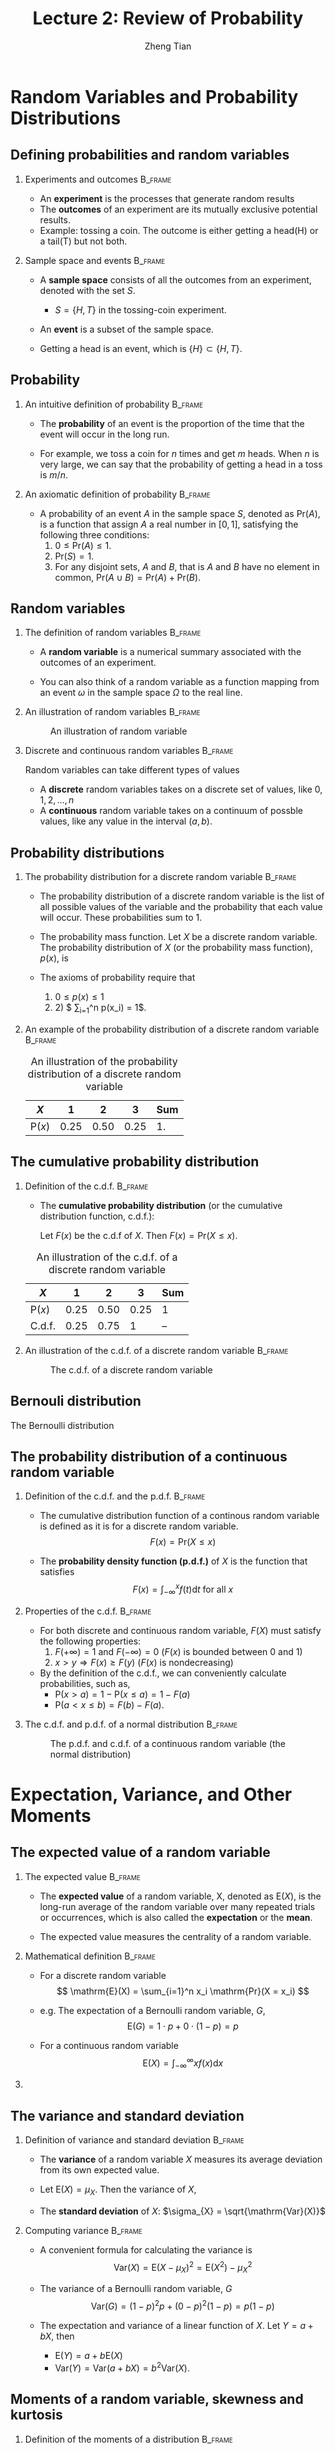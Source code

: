 #+TITLE: Lecture 2: Review of Probability
#+AUTHOR: Zheng Tian
#+EMAIL: zngtian@gmail.com
#+DATE:
#+OPTIONS: H:2 num:1 toc:1 ^:{}

#+STARTUP: beamer
#+LATEX_CLASS: beamer
#+LATEX_CLASS_OPTIONS: [presentation]
#+BEAMER_THEME: CambridgeUS
#+BEAMER_COLOR_THEME: beaver
#+COLUMNS: %45ITEM %10BEAMER_env(Env) %10BEAMER_act(Act) %4BEAMER_col(Col) %8BEAMER_opt(Opt)
#+PROPERTY: BEAMER_col_ALL 0.1 0.2 0.3 0.4 0.5 0.6 0.7 0.8 0.9 0.0 :ETC

* Random Variables and Probability Distributions

** Defining probabilities and random variables

*** Experiments and outcomes                                      :B_frame:
:PROPERTIES:
:BEAMER_env: frame
:END:

- An *experiment* is the processes that generate random results
- The *outcomes* of an experiment are its
  mutually exclusive potential results. 
- Example: tossing a coin. The outcome is either getting a head(H) or a tail(T)
  but not both.

*** Sample space and events                                       :B_frame:
:PROPERTIES:
:BEAMER_env: frame
:END:

- A *sample space* consists of all the outcomes from an experiment,
  denoted with the set $S$.
  - $S = \{H, T\}$ in the tossing-coin experiment.

- An *event* is a subset of the sample 
  space.
 
- Getting a head is an event, which is $\{H\} \subset \{H, T\}$.

** Probability

*** An intuitive definition of probability                        :B_frame:
:PROPERTIES:
:BEAMER_env: frame
:END:

- The *probability* of an event is the proportion of the time that the
  event will occur in the long run. 

- For example, we toss a coin for $n$
  times and get $m$ heads. When $n$ is very large, we can say that the
  probability of getting a head in a toss is $m/n$. 

*** An axiomatic definition of probability                        :B_frame:
:PROPERTIES:
:BEAMER_env: frame
:END:

- A probability of an event $A$ in the sample space $S$, denoted as
  $\mathrm{Pr}(A)$, is a function that assign $A$ a real number in $[0,
  1]$, satisfying the following three conditions:
  1) $0 \leq \mathrm{Pr}(A) \leq 1$.
  2) $\mathrm{Pr}(S) = 1$.
  3) For any disjoint sets, $A$ and $B$, that is $A$ and $B$ have no
    element in common, $\mathrm{Pr}(A \cup B) = \mathrm{Pr}(A) +
    \mathrm{Pr}(B)$.

** Random variables

*** The definition of random variables                            :B_frame:
:PROPERTIES:
:BEAMER_env: frame
:END:

- A *random variable* is a numerical summary associated with the
  outcomes of an experiment.

- You can also think of a random variable as a function
  mapping from an event $\omega$ in the sample space $\Omega$ to the
  real line. 

*** An illustration of random variables                           :B_frame:
:PROPERTIES:
:BEAMER_env: frame
:END:

#+NAME: fig-random-variable
#+CAPTION: An illustration of random variable
#+ATTR_HTML: :width 600
#+ATTR_LATEX: :width 0.8\textwidth
[[file:figure/random_variable_demo1.png]]

*** Discrete and continuous random variables                      :B_frame:
:PROPERTIES:
:BEAMER_env: frame
:END:

Random variables can take different types of values

- A *discrete* random
  variables takes on a discrete set of values, like $0, 1, 2, \ldots, n$
- A *continuous* random variable takes on a continuum of possble
  values, like any value in the interval $(a, b)$.

** Probability distributions

*** The probability distribution for a discrete random variable   :B_frame:
:PROPERTIES:
:BEAMER_env: frame
:END:

- The probability distribution of a discrete random variable is the list
  of all possible values of the variable and the probability that each
  value will occur. These probabilities sum to 1.

- The probability mass function. Let $X$ be a discrete random
  variable. The probability distribution of $X$ (or the probability
  mass function), $p(x)$, is
    \begin{equation*}
    p(x) = \mathrm{Pr}(X = x)
    \end{equation*}

- The axioms of probability require that 
  1) $0 \leq p(x) \leq  1$
  2) 2) $ \sum_{i=1}^n p(x_i) =  1$.

*** An example of the probability distribution of a discrete random variable :B_frame:
:PROPERTIES:
:BEAMER_env: frame
:END:

#+ATTR_LATEX: :booktabs t
#+NAME: tab-pmf-exmp
#+CAPTION: An illustration of the probability distribution of a discrete random variable
| $X$             |    1 |    2 |    3 | Sum |
|-----------------+------+------+------+-----|
| $\mathrm{P}(x)$ | 0.25 | 0.50 | 0.25 |  1. |
#+TBLFM: @2$5=vsum($2..$4)

** The cumulative probability distribution

*** Definition of the c.d.f.                                      :B_frame:
:PROPERTIES:
:BEAMER_env: frame
:END:
- The *cumulative probability distribution* (or the cumulative
  distribution function, c.d.f.): 

  Let $F(x)$ be the c.d.f of $X$. Then $F(x) = \mathrm{Pr}(X \leq x)$.

#+ATTR_LATEX: :booktabs t
#+NAME: tab-cdf-disc-exmp
#+CAPTION: An illustration of the c.d.f. of a discrete random variable
| $X$             |    1 |    2 |    3 | Sum |
|-----------------+------+------+------+-----|
| $\mathrm{P}(x)$ | 0.25 | 0.50 | 0.25 | 1   |
| C.d.f.          | 0.25 | 0.75 |    1 | --  |

*** An illustration of the c.d.f. of a discrete random variable   :B_frame:
:PROPERTIES:
:BEAMER_env: frame
:END:

#+NAME: fig-cdf-discrete
#+CAPTION: The c.d.f. of a discrete random variable
#+ATTR_HTML: :width 500 :height 450
#+ATTR_LATEX: :width 0.53\textwidth :height 0.45\textheight
[[file:figure/cdf_discrete_example.png]]

** Bernouli distribution

The Bernoulli distribution
\begin{equation*}
  G =
    \begin{cases}
      1 & \text{with probability } p \\
      0 & \text{with probability } 1-p
    \end{cases}
  \end{equation*}

** The probability distribution of a continuous random variable

*** Definition of the c.d.f. and the p.d.f.                       :B_frame:
:PROPERTIES:
:BEAMER_env: frame
:END:

- The cumulative distribution function of a continous random variable
  is defined as it is for a discrete random variable. 
  \[ F(x) = \mathrm{Pr}(X \leq x) \]

- The *probability density function (p.d.f.)* of $X$ is the function
  that satisfies
  \[ F(x) = \int_{-\infty}^{x} f(t) \mathrm{d}t \text{ for all } x \]

*** Properties of the c.d.f.                                      :B_frame:
:PROPERTIES:
:BEAMER_env: frame
:END:

- For both discrete and continuous random variable, $F(X)$ must satisfy
  the following properties:
  1) $F(+\infty) = 1 \text{ and } F(-\infty) = 0$ ($F(x)$ is bounded between 0 and 1)
  2) $x > y \Rightarrow F(x) \geq F(y)$ ($F(x)$ is nondecreasing)

- By the definition of the c.d.f., we can conveniently calculate
  probabilities, such as,
  - $\mathrm{P}(x > a) = 1 - \mathrm{P}(x \leq a) = 1 - F(a)$
  - $\mathrm{P}(a < x \leq b) = F(b) - F(a)$.

*** The c.d.f. and p.d.f. of a normal distribution                :B_frame:
:PROPERTIES:
:BEAMER_env: frame
:END:

#+NAME: fig-normal-example
#+CAPTION: The p.d.f. and c.d.f. of a continuous random variable (the normal distribution)
#+ATTR_HTML: :width 500 :height 450
#+ATTR_LATEX: :width 0.6\textwidth :height 0.7\textheight
[[file:figure/norm1.png]]


* Expectation, Variance, and Other Moments

** The expected value of a random variable

*** The expected value                                            :B_frame:
:PROPERTIES:
:BEAMER_env: frame
:END:

- The *expected value* of a random variable, X, denoted as $\mathrm{E}(X)$, is
  the long-run average of the random variable over many repeated
  trials or occurrences, which is also called the *expectation* or the
  *mean*.

- The expected value measures the centrality of a random variable.

*** Mathematical definition                                       :B_frame:
:PROPERTIES:
:BEAMER_env: frame
:END:

- For a discrete random variable
  \[ \mathrm{E}(X) = \sum_{i=1}^n x_i \mathrm{Pr}(X = x_i) \]

- e.g. The expectation of a Bernoulli random variable, $G$,
    \[ \mathrm{E}(G) = 1 \cdot p + 0 \cdot (1-p) = p \]

- For a continuous random variable
  \[ \mathrm{E}(X) = \int_{-\infty}^{\infty} x f(x) \mathrm{d}x\]

*** COMMENT Expectation of a function of a random variable

Let $g(X)$ be a function of a random variable $X$. The expected
value of $g(X)$ is

\begin{equation*}
\mathrm{E}(g(X)) =
\begin{cases}
\sum_{x} g(x)\mathrm{Pr}(X=x) & \text{if } X \text{ is discrete} \\
\int_{x} g(x)f(x) \mathrm{d}x & \text{if } X \text{ is continuous}
\end{cases}
\end{equation*}

e.g. Let $Y = g(X) = a + bX$ for a continuous random variable $X$,
then

\begin{equation*}
\mathrm{E}(Y) = \mathrm{E}(g(X)) = \int_{x}(a + bx)f(x) \mathrm{d}x = a\int_{x}f(x)\mathrm{d}x + b\int_{x}xf(x)\mathrm{d}x = a + b\mathrm{E}(X)
\end{equation*}

in which we use the fact that $\int_{x}f(x)\mathrm{d}x = 1$.

** The variance and standard deviation

*** Definition of variance and standard deviation                 :B_frame:
:PROPERTIES:
:BEAMER_env: frame
:END:

- The *variance* of a random variable $X$ measures its average
  deviation from its own expected value. 

- Let $\mathrm{E}(X) = \mu_X$. Then the variance of $X$,

  \begin{align*}
  \mathrm{Var}(X) & =  \sigma^2_X =  \mathrm{E}(X-\mu_X)^{2} \\
  & = 
  \begin{cases}
  \sum_{i=1}^n (x_i - \mu_X)^{2}\mathrm{Pr}(X = x_i) & \text{if } X \text{ is discrete} \\
  \int_{-\infty}^{\infty} (x - \mu_X)^{2}f(x)\mathrm{d} x  & \text{if } X \text{ is continuous}
  \end{cases}
  \end{align*}

- The *standard deviation* of $X$: $\sigma_{X} = \sqrt{\mathrm{Var}(X)}$

*** Computing variance                                            :B_frame:
:PROPERTIES:
:BEAMER_env: frame
:END:

- A convenient formula for calculating the variance is
  \[ \mathrm{Var}(X) = \mathrm{E}(X - \mu_X)^{2} = \mathrm{E}(X^{2}) - \mu_X^{2} \]

- The variance of a Bernoulli random variable, $G$
  \[ \mathrm{Var}(G) = (1-p)^{2}p + (0-p)^{2}(1-p) = p(1-p) \]

- The expectation and variance of a linear function of $X$. Let $Y = a +
  bX$, then
  - $\mathrm{E}(Y) = a + b\mathrm{E}(X)$
  - $\mathrm{Var}(Y) = \mathrm{Var}(a + b X) = b^{2} \mathrm{Var}(X)$.

** Moments of a random variable, skewness and kurtosis

*** Definition of the moments of a distribution                   :B_frame:
:PROPERTIES:
:BEAMER_env: frame
:END:

- k^{th} moment :: The k^{th} *moment* of the distribution of $X$ is
                   $\mathrm{E}(X^{k})$. So, the expectation is the "first"
                   moment of $X$.

- k^{th} central moment :: The k^{th} central moment of the distribution
     of $X$ with its mean $\mu_X$ is $\mathrm{E}(X - \mu_X)^{k}$. So, the
     variance is the second central moment of $X$.

**** A caveat

It is important to remember that not all the moments of a distribution
exist. 

*** Skewness                                                      :B_frame:
:PROPERTIES:
:BEAMER_env: frame
:END:

- The skewness of a distribution provides a mathematical way to describe
  how much a distribution deviates from symmetry.
  
  \[ \text{Skewness} =  \mathrm{E}(X - \mu_X)^{3}/\sigma_{X}^{3} \]

- A symmetric distribution has a skewness of zero.
- The skewness can be either positive or negative.
- That $\mathrm{E}(X - \mu_X)^3$ is divided by $\sigma^3_X$ is to make
  the skewness measure unit free.

*** Kurtosis                                                      :B_frame:
:PROPERTIES:
:BEAMER_env: frame
:END:

- The kurtosis of the distribution of a random variable $X$ measures how
  much of the variance of $X$ arises from extreme values, which makes
  the distribution have "heavy" tails.

  \[ \text{Kurtosis} = \mathrm{E}(X - \mu_X)^{4}/\sigma_{X}^{4} \]

- The kurtosis must be positive.
- The kurtosis of the normal distribution is 3. So a distribution that
  has its kurtosis exceeding 3 is called heavy-tailed.
- The kurtosis is also unit free.

*** An illustration of skewness and kurtosis                      :B_frame:
:PROPERTIES:
:BEAMER_env: frame
:BEAMER_opt(Opt): shrink
:END:

#+ATTR_LATEX: :width 0.5\textwidth :height 0.5\textheight
[[file:figure/fig-2-3.png]]

- All four distributions have a mean of zero and
  a variance of one, while (a) and (b) are symmetric and (b)-(d) are
  heavy-tailed.


* Two Random Variables

** The joint and marginal distributions

*** The joint probability function of two discrete random variables

- The joint distribution of two random variables $X$ and $Y$ is
  \[ p(x, y) = \mathrm{Pr}(X = x, Y = y)\]

- $p(x, y)$ must satisfy
  1. $p(x, y) \geq 0$
  2. $\sum_{i=1}^n\sum_{j=1}^m p(x_i, y_j) = 1$ for all possible
     combinations of values of $X$ and $Y$.

*** The joint probability function of two continuous random variables

- For two continuous random variables, $X$ and $Y$, the counterpart of $p(x, y)$ is
  the joint probability density function, $f(x, y)$, such that
  1. $f(x, y) \geq 0$
  2. $\int_{-\infty}^{{\infty}} \int_{-\infty}^{\infty} f(x, y)\, dx\, dy= 1$

** The marginal probability distribution

- The marginal probability distribution of a random variable $X$ is
  simply the probability distribution of its own. 

- For a discrete random variable, we can compute the marginal
  distribution of $X$ as
  \[ \mathrm{Pr}(X=x) = \sum_{i=1}^n \mathrm{Pr}(X, Y=y_i) = \sum_{i=1}^n p(x, y_i)  \]

- For a continuous random variable, the marginal distribution is
  \[f_X(x) = \int_{-\infty}^{\infty} f(x, y)\, dy \]

** An example of joint and marginal distributions

#+NAME: tab-joint-dist
#+CAPTION: Joint and marginal distributions of raining and commuting time
|                       | Rain ($X=0$) | No rain ($X=1$) | Total |
|-----------------------+--------------+-----------------+-------|
| Long commute ($Y=0$)  |         0.15 |            0.07 |  0.22 |
| Short commute ($Y=1$) |         0.15 |            0.63 |  0.78 |
|-----------------------+--------------+-----------------+-------|
| Total                 |         0.30 |            0.70 |     1 |

** Conditional probability

- For any two events $A$ and $B$, the conditional probability of $A$ given
  $B$ is defined as
  \begin{equation*}
  \mathrm{Pr}(A|B) = \frac{\mathrm{Pr}(A \cap B)}{\mathrm{Pr}(B)}
  \end{equation*}

#+ATTR_LATEX: :width 0.4\textwidth :height 0.4\textheight
[[file:figure/conditional_probability.png]]

** The conditional probability distribution

- The conditional distribution of a random variable $Y$ given another
  random variable $X$ is $\mathrm{Pr}(Y | X=x)$.

- The formula to compute it is
  \[ \mathrm{Pr}(Y | X=x) = \frac{\mathrm{Pr}(X=x, Y)}{\mathrm{Pr}(X=x)} \]

- For continuous random variables $X$ and $Y$, we define the conditional
  density function as
  \[ f(y|x) = \frac{f(x, y)}{f_X(x)} \]

** The conditional expectation

- The *conditional expectation* of $Y$ given $X$ is the expected value
  of the conditional distribution of $Y$ given $X$.

- For discrete random variables, the conditional mean of $Y$ given $X=x$ is
  \begin{equation*}
  \mathrm{E}(Y \mid X=x) = \sum_{i=1}^n y_i \mathrm{Pr}(Y=y_i \mid X=x)
  \end{equation*}

- For continuous random variables, it is computed as
  \begin{equation*}
  \int_{-\infty}^{\infty} y f(y \mid x)\, dy
  \end{equation*}

- The expected mean of commuting time given it is raining is $0 \times
  0.1 + 1 \times 0.9 = 0.9$.

** The law of iterated expectation

-  *The law of iterated expectation*:

  \[ \mathrm{E}(Y) = E \left[ \mathrm{E}(Y|X) \right] \]

- It says that the mean of $Y$ is the weighted average of the
  conditional expectation of $Y$ given $X$, weighted by the
  probability distribution of $X$. That is,
  \[ \mathrm{E}(Y) = \sum_{i=1}^n \mathrm{E}(Y \mid X=x_i) \mathrm{Pr}(X=x_i) \]

- If $\mathrm{E}(X|Y) = 0$, then $\mathrm{E}(X)=E\left[\mathrm{E}(X|Y)\right]=0$.

** Conditional variance

- With the conditional mean of $Y$ given $X$, we can compute the
  conditional variance as
  \[ \mathrm{Var}(Y \mid X=x) = \sum_{i=1}^n \left[ y_i - \mathrm{E}(Y \mid X=x)
  \right]^2 \mathrm{Pr}(Y=y_i \mid X=x) \]

- From the law of iterated expectation, we can get the following
  \[ \mathrm{Var}(Y) = \mathrm{E}(\mathrm{Var}(Y \mid X)) + \mathrm{Var}(\mathrm{E}(Y \mid
  X)) \]

** Independent random variables

- Two random variables $X$ and $Y$ are *independently distributed*, or
  *independent*, if knowing the value of one of the variable provides no
  information about the other.
- Mathematically, it means that 
  \[ \mathrm{Pr}(Y=y \mid X=x) = \mathrm{Pr}(Y=y)  \]

- If $X$ and $Y$ are independent
  \[ \mathrm{Pr}(Y=y, X=x) = \mathrm{Pr}(X=x) \mathrm{Pr}(Y=y) \]

** Independence between two continuous random variable

- For two continuous random variables, $X$ and $Y$, they are
  *independent* if
  \[ f(x|y) = f_{X}(x) \text{ or } f(y|x) = f_{Y}(y) \]

- It follows that if $X$ and $Y$ are independent
  \[ f(x, y) = f(x|y)f_{Y}(y) = f_{X}(x)f_{Y}(y) \]

** Covariance and Correlation

*** Covariance                                                    :B_frame:
:PROPERTIES:
:BEAMER_env: frame
:END:

- The covariance of two discrete random variables $X$ and $Y$ is
  \begin{align*}
  \mathrm{Cov}(X, Y) & = \sigma_{XY} = \mathrm{E}(X-\mu_{X})(Y-\mu_{Y}) \\
                     & = \sum_{i=1}^n \sum_{j=1}^m (x_i - \mu_X)(y_j - \mu_Y) \mathrm{Pr}(X=x_i, Y=y_j)
  \end{align*}

- For continous random variables, the covariance of $X$ and $Y$ is
  \[ \mathrm{Cov}(X, Y) = \int_{-\infty}^{\infty}
  \int_{-\infty}^{\infty} (x-\mu_X)(y-\mu_y)f(x, y) dx dy \]

- The covariance can also be computed as
  \[ \mathrm{Cov}(X, Y) = \mathrm{E}(XY) - \mathrm{E}(X)\mathrm{E}(Y) \]

*** Correlation coefficient                                       :B_frame:
:PROPERTIES:
:BEAMER_env: frame
:END:

- The *correlation coefficient* of $X$ and $Y$ is

  \[ \mathrm{corr}(X, Y) = \rho_{XY} = \frac{\mathrm{Cov}(X, Y)}{\left[\mathrm{Var}(X)\mathrm{Var}(Y)\right]^{1/2}} =
  \frac{\sigma_{XY}}{\sigma_{X}\sigma_{Y}} \]

- $-1 \leq \mathrm{corr}(X, Y) \leq 1$. 

- $\mathrm{corr}(X, Y)=0$ (or $\mathrm{Cov}(X,Y)=0$) means that $X$
  and $Y$ are uncorrelated. 

- Since $\mathrm{Cov}(X, Y) = \mathrm{E}(XY) -
  \mathrm{E}(X)\mathrm{E}(Y)$, when $X$ and $Y$ are uncorrelated, then $\mathrm{E}(XY) =
  \mathrm{E}(X) \mathrm{E}(Y)$. 

** Independence and uncorrelation

- If $X$ and $Y$ are independent, then
  \begin{align*}
  \mathrm{Cov}(X, Y) & = \sum_{i=1}^n \sum_{j=1}^m (x_i - \mu_X)(y_j - \mu_Y) \mathrm{Pr}(X=x_i) \mathrm{Pr}(Y=y_j) \\
                     & = \sum_{i=1}^n (x_i - \mu_X) \mathrm{Pr}(X=x_i) \sum_{j=1}^m (y_j - \mu_y) \mathrm{Pr}(Y=y_j) \\
                     & = 0 \times 0 = 0
  \end{align*}

- That is, if $X$ and $Y$ are independent, they must be
  uncorrelated. 

- However, the converse is not true. If $X$ and $Y$ are
  uncorrelated, there is a possibility that they are actually
  dependent.

** Conditional mean and correlation

- If $X$ and $Y$ are independent, then we must have 
  $\mathrm{E}(Y \mid X) = \mathrm{E}(Y) = \mu_Y$

- Then, we can prove that
  $\mathrm{Cov}(X, Y) = 0$ and $\mathrm{corr}(X, Y)=0$.

  \begin{align*}
  \mathrm{E}(XY) & = \mathrm{E}(\mathrm{E}(XY \mid X)) = \mathrm{E}(X \mathrm{E}(Y \mid X)) \\
                 & = \mathrm{E}(X) \mathrm{E}(Y \mid X) = \mathrm{E}(X) \mathrm{E}(Y)
  \end{align*}

   It follows that $\mathrm{Cov}(X,Y) = \mathrm{E}(XY) - \mathrm{E}(X)
   \mathrm{E}(Y) = 0$ and $\mathrm{corr}(X, Y)=0$. 

** Some useful operations

The following properties
of $\mathrm{E}(\cdot)$, $\mathrm{Var}(\cdot)$ and
$\mathrm{Cov}(\cdot)$ are useful in calculation,

\begin{align*}
\mathrm{E}(a + bX + cY)      & = a + b \mu_{X} + c \mu_{Y} \\
\mathrm{Var}(aX + bY)        & = a^{2} \sigma^{2}_{X} + b^{2} \sigma^{2}_{Y} + 2ab\sigma_{XY} \\
\mathrm{Cov}(a + bX + cV, Y) & = b\sigma_{XY} + c\sigma_{VY} \\
\end{align*}




* Four Specific Distributions

** The normal distribution

*** The normal distribution

- The p.d.f. of a normally distributed random variable $X$ is
  \[ f(x) =
  \frac{1}{\sigma\sqrt{2\pi}}\exp\left[-\frac{(x-\mu)^{2}}{2\sigma^{2}}\right]
  \]
- $\mathrm{E}(X) = \mu$ and $\mathrm{Var}(X) = \sigma^{2}$, and we write $X \sim N(\mu, \sigma^{2})$

*** The standard normal distribution

- The standard normal distribution has $\mu = 0$ and $\sigma = 1$. The p.d.f of the
  standard normal distribution is
  \[
  \phi(x) = \frac{1}{\sqrt{2\pi}}\exp\left(-\frac{x^2}{2}\right)
  \]
- The c.d.f of the standard normal distribution is often denoted as
  $\Phi(x)$.

** Symmetric and skinny tails

- The normal distribution is symmetric around its mean, $\mu$, with the
  skewness equal 0
- It has 95% of its probability between
  $\mu-1.96\sigma$ and $\mu+1.96\sigma$, with the kurtosis
  equal 3.

** The p.d.f. of the normal distribution

#+CAPTION: The normal probability density
#+NAME: fig-normal-distr
#+ATTR_HTML: 400
#+ATTR_LATEX: :width 0.9\textwidth 
[[file:figure/Normal-distribution-curve.png]]

** Transforming a normally distributed random variable to the standard normal distribution

- Let $X$ be a random variable with a normal distribution, i.e., $X \sim
  N(\mu, \sigma^2)$. 
- We compute $Z = (X-\mu)/\sigma$, which follows
  the standard normal distribution, $N(0, 1)$.
- For example, if $X \sim N(1, 4)$, then $Z = (X-1)/2 \sim N(0,
  1)$. When we want to find $\mathrm{Pr}(X \leq 4)$, we only need to
  compute $\Phi(3/2)$

** Transforming a normally distributed random variable to the standard normal distribution

- Generally, for any two number $c_1 < c_2$ and let $d_1 = (c_1 - \mu)/\sigma$ and
  $d_2 = (c_2 - \mu)/\sigma$, we have
  \begin{align*}
  \mathrm{Pr}(X \leq c_2) & = \mathrm{Pr}(Z \leq d_2) = \Phi(d_2) \\
  \mathrm{Pr}(X \geq c_1) & = \mathrm{Pr}(Z \geq d_1) = 1 - \Phi(d_1) \\
  \mathrm{Pr}(c_1 \leq X \leq c_2) & = \mathrm{Pr}(d_1 \leq Z \leq d_2) = \Phi(d_2) - \Phi(d_1)
  \end{align*}

** The multivariate normal distribution

- The multivariate normal distribution is the joint
  distribution of a set of random variables. 

- The p.d.f. of the multivariate normal distribution is beyond the
  scope of this course, but the following properties make this
  distribution handy in analysis. 

** Important properties of the multivariate normal distribution

- If n random variables, $x_1, \ldots, x_n$, have a multivariate
  normal distribution, then any linear combination of these variables
  is normally distributed. For any real numbers, $\alpha_1, \ldots,
  \alpha_n$, a linear combination of ${x_i}$ is $\sum_i \alpha_i x_i$.

- If a set of random variables has a multivariate normal
  distribution, then the marginal distribution of each of the
  variables is normal.

- If random variables with a multivariate normal distribution have
  covariances that equal zero, then these random variables are
  independent.

- If $X$ and $Y$ have a bivariate normal distribution, then
  $\mathrm{E}(Y|X = x) = a + bx$, where $a$ and $b$ are constants.

** The chi-squared distribution

- Let $Z_1, \ldots, Z_n$ be n indepenent standard normal distribution,
  i.e. $Z_i \sim N(0, 1)$ for all $i = 1, \ldots, n$. Then, the random
  variable
  \[W = \sum_{i=1}^n Z^2_i \]
  has a chi-squared distribution with $n$ degrees of freedom, denoted as
  $W \sim \chi^2(n)$, with $\mathrm{E}(W) = n$ and $\mathrm{Var}(W) = 2n$

- If $Z \sim N(0, 1)$, then $W = Z^2 \sim \chi^2(1)$ with $\mathrm{E}(W) =
  1$ and $\mathrm{Var}(W) = 2$.

** The p.d.f. of chi-squared distributions

#+NAME: fig-chisquared
#+ATTR_LATEX: :width 0.8\textwidth
#+ATTR_HTML: :width 700
#+CAPTION: The probability density function of chi-squared distributions
[[file:figure/chi_squared_pdf.png]]

** The student t distribution

- Let $Z \sim N(0, 1)$, $W \sim \chi^2(m)$, and $Z$ and $W$ be
  independently distributed. Then, the random variable
  \[t = \frac{Z}{\sqrt{W/m}} \]
  has a student t distribution with $m$ degrees of freedom, denoted as
  $t \sim t(m)$.

- As $n$ increases, $t$ gets close to a standard normal distribution.

** The p.d.f. of student t distributions

#+NAME: fig-student-t
#+ATTR_LATEX: :width 0.8\textwidth
#+ATTR_HTML: :width 700
#+CAPTION: The probability density function of student t distributions
[[file:figure/students_t_pdf.png]]

** The F distribution

- Let $W_1 \sim \chi^2(n_1)$, $W_2 \sim \chi^2(n_2)$, and $W_1$ and
  $W_2$ are independent. Then, the random variable
  \[ F = \frac{W_1/n_1}{W_2/n_2}\]
  has an F distribution with $(n_1, n_2)$ degrees of freedom, denoted as
  $F \sim F(n_1, n_2)$

- If $t \sim t(n)$, then $t^2 \sim F(1, n)$

- As $n_2 \rightarrow \infty$, the $F(n_1, \infty)$ distribution is the
  same as the $\chi^2(n_1)$ distribution divided by $n_1$.

** The p.d.f. of F distributions

#+NAME: fig-f-dist
#+ATTR_LATEX: :width 0.8\textwidth
#+ATTR_HTML: :width 700
#+CAPTION: The probability density function of F distributions
[[file:figure/fisher_f_pdf.png]]


* Random Sampling and the Distribution of the Sample Average

** Random sampling

*** Simple random sampling                                        :B_frame:
:PROPERTIES:
:BEAMER_env: frame
:END:

- A *population* is a set of similar items or events which
  is of interest for some question or experiment. 

- *Simple random sampling* is a procedure in which $n$ objects are
  selected at random from a population, and each member of the
  population is equally likely to be included in the sample. 

- Let $Y_1, Y_2, \ldots Y_n$ be the first $n$ observations in a random
  sample. Since they are randomly drawn from a population, $Y_1, \ldots,
  Y_n$ are random variables. 

*** i.i.d draws                                                   :B_frame:
:PROPERTIES:
:BEAMER_env: frame
:END:

- Since $Y_1, Y_2, \ldots, Y_n$ are drawn from the same population,
  the marginal distribution of $Y_i$ is the same for each $i=1,
  \ldots, n$, which are said to be *identically distributed*.

- With simple random sampling, the value of $Y_i$ does not depend on
  that of $Y_j$ for $i \neq j$, which are said to *independent
  distributed*.

- Therefore, when $Y_1, \ldots, Y_n$ are drawn with simple random
  sampling from the same distribution of $Y$, we say that they are
  *independently and identically distributed* or *i.i.d*, which is
  denoted as 
  \[ Y_i \sim IID(\mu_Y, \sigma^2_Y) \text{ for } i = 1, 2, \ldots, n\]
  given that the population expectation is $\mu_Y$ and the variance
  is $\sigma^2_Y$.


** The sampling distribution of the sample average

*** The sample average                                            :B_frame:
:PROPERTIES:
:BEAMER_env: frame
:END:

- The *sample average* or *sample mean*, $\overline{Y}$, of the $n$
  observations $Y_1, Y_2, \ldots, Y_n$ is
  \[ \overline{Y} = \frac{1}{n}\sum^n_{i=1} Y_i \]

- When $Y_1, \ldots, Y_n$ are randomly drawn, $\overline{Y}$ is also a
  random variable that should have its own distribution, called the
  *sampling distribution*.

*** The mean and variance of $\overline{Y}$                       :B_frame:
:PROPERTIES:
:BEAMER_env: frame
:END:

- Suppose that $Y_i \sim IID(\mu_Y, \sigma^2_{Y})$ for all $i = 1,
  \ldots, n$. Then
  \[
  \mathrm{E}(\overline{Y}) = \mu_{\overline{Y}} =
  \frac{1}{n}\sum^n_{i=1}\mathrm{E}(Y_i) = \frac{1}{n} n \mu_Y = \mu_Y
  \]
  and
  \[
  \mathrm{Var}(\overline{Y}) = \sigma^2_{\overline{Y}} =  \frac{1}{n^2}\sum^n_{i=1}\mathrm{Var}(Y_i) +
  \frac{1}{n^2}\sum^n_{i=1}\sum^n_{j=1}\mathrm{Cov}(Y_i, Y_j) =
  \frac{\sigma^2_Y}{n}
  \]
- The standard deviation of the sample mean is
  $\sigma_{\overline{Y}} = \sigma_Y / \sqrt{n}$.

*** Sampling distribution of $\overline{Y}$ when $Y$ is normally distributed :B_frame:
:PROPERTIES:
:BEAMER_env: frame
:END:

- When $Y_1, \ldots, Y_n$ are i.i.d. draws from $N(\mu_Y,
  \sigma^2_Y)$, from the properties of the multivariate normal
  distribution, $\overline{Y}$ is normally distributed. That is 
  \[ \overline{Y} \sim N(\mu_Y, \sigma^2_Y/n) \]

  
* Large Sample Approximations to Sampling Distributions

** The exact distribution and the asymptotic distribution

- The sampling distribution that exactly describes the distribution of
  $\overline{Y}$ for any $n$ is called the *exact distribution* or
  *finite-sample distribution*. 

- However, in most cases, we cannot obtain an exact distribution of
  $\overline{Y}$, for which we can only get an approximation.

- The large-sample approximation to the sampling distribution is called the
  *asymptotic distribution*.

** The law of large numbers

*** Convergence in probability                                    :B_frame:
:PROPERTIES:
:BEAMER_env: frame
:END:

- Let $S_1, \ldots, S_n$ be a sequence of random variables,
  denoted as $\{S_n\}$. $\{S_n\}$ is said to converge in probability to a
  limit \mu (denoted as $S_n \xrightarrow{\text{p}} \mu$), if and only if
  \[ \mathrm{Pr} \left(|S_n-\mu| < \delta \right) \rightarrow 1 \]
  as $n \rightarrow \infty$ for every $\delta > 0$.

- For example, $S_n = \overline{Y}$. That is, $S_1=Y_1$, $S_2=1/2(Y_1+Y_2)$,
  $S_n=1/n\sum_i Y_i$, and so forth.

*** The law of large numbers                                      :B_frame:
:PROPERTIES:
:BEAMER_env: frame
:END:

- The law of large numbers (LLN) states that if $Y_1, \ldots, Y_n$ are i.i.d. with
  $\mathrm{E}(Y_i)=\mu_Y$ and $\mathrm{Var}(Y_i) < \infty$, then
  $\overline{Y} \xrightarrow{\text{p}} \mu_Y$. 

- The conditions for the LLN to be held is $Y_i$ for $i=1, \ldots, n$
  are i.i.d., and the variance of $Y_i$ is finite. The latter says that
  there is no extremely large outliers in the random samples. 

*** The LLN illustrated                                           :B_frame:
:PROPERTIES:
:BEAMER_env: frame
:END:

#+CAPTION: An illustration of the law of large numbers
#+NAME: fig-2-8
#+ATTR_LATEX: :width 0.5\textwidth
#+ATTR_HTML: :width 600
[[file:figure/fig-2-8.png]]

** The central limit theorem

*** Convergence in distribution                                   :B_frame:
:PROPERTIES:
:BEAMER_env: frame
:END:

- Let $F_1, F_2, \ldots, F_n$ be a sequence of cumulative distribution
  functions corresponding to a sequence of random variables, $S_1, S_2,
  \ldots, S_n$. Then the sequence of random variables ${S_n}$ is said to
  *converge in distribution* to a random variable $S$ (denoted as $S_n
  \xrightarrow{\text{d}} S$), if the distribution functions $\{F_n\}$
  converge to $F$ that is the distribution function of $S$. We can write
  it as

  \[ S_n \xrightarrow{\text{d}} S \text{ if and only if } \lim_{n
  \rightarrow \infty}F_n(x)=F(x) \]

- The distribution $F$ is called the *asymptotic distribution* of $S_n$.

*** The central limit theorem (Lindeberg-Levy CLT)                :B_frame:
:PROPERTIES:
:BEAMER_env: frame
:END:

- The CLT states that if $Y_1, Y_2, \ldots, Y_n$ are i.i.d. random samples from a
  probability distribution with finite mean $\mu_Y$ and finite variance
  $\sigma^2_Y$, i.e., $0 < \sigma^2_Y < \infty$ and $\overline{Y} =
  (1/n)\sum_i^nY_i$. Then

  \[ \sqrt{n}(\overline{Y}-\mu_Y) \xrightarrow{\text{d}} N(0,
  \sigma^2_Y) \]

- It follows that since $\sigma_{\overline{Y}} =
  \sqrt{\mathrm{Var}(\overline{Y})} = \sigma_Y/\sqrt{n}$,

  \[ \frac{\overline{Y} - \mu_Y}{\sigma_{\overline{Y}}}
  \xrightarrow{\text{ d}} N(0, 1) \]

*** The CLT illustrated                                           :B_frame:
:PROPERTIES:
:BEAMER_env: frame
:END:

#+CAPTION: An illustration of the central limit theorem
#+NAME: fig-2-9
#+ATTR_HTML: :width 600
#+ATTR_LATEX: :width 0.5\textwidth
[[file:figure/fig-2-9.png]]

** Illustrations with Wolfram CDF player

- To view the following demonstrations,
  first you need to download them by saving into your disk, then open
  them with Wolfram CDF Player that can be downloaded from
  http://www.wolfram.com/cdf-player/.

- Here is another demonstration of the law of large number,
  [[file+sys:IllustratingTheLawOfLargeNumbers.cdf]]. 

- Here is the demonstration of the CLT with Wolfram CDF Player,
  [[file+sys:IllustratingTheCentralLimitTheoremWithSumsOfBernoulliRandomV.cdf]].



